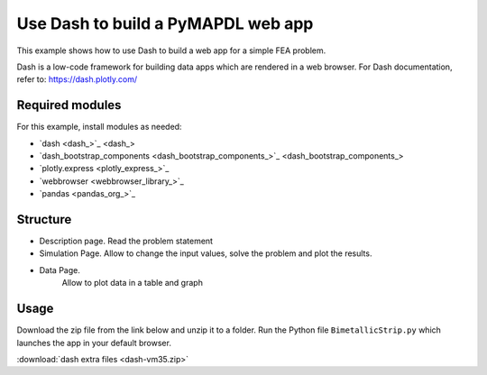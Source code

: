 .. _dash_example:

Use Dash to build a PyMAPDL web app
===================================

This example shows how to use Dash to build a web app for a simple FEA problem.

Dash is a low-code framework for building data apps which are rendered in a web browser. 
For Dash documentation, refer to: https://dash.plotly.com/


Required modules
----------------

For this example, install modules as needed:

* `dash <dash_>`_
* `dash_bootstrap_components <dash_bootstrap_components_>`_
* `plotly.express <plotly_express_>`_
* `webbrowser <webbrowser_library_>`_
* `pandas <pandas_org_>`_


Structure
---------

* Description page. 
  Read the problem statement 
* Simulation Page. 
  Allow to change the input values, solve the problem and plot the results.
* Data Page. 
	Allow to plot data in a table and graph


Usage
-----

Download the zip file from the link below and unzip it to a folder.
Run the Python file ``BimetallicStrip.py`` which launches the app in your default browser.

:download:`dash extra files <dash-vm35.zip>`

